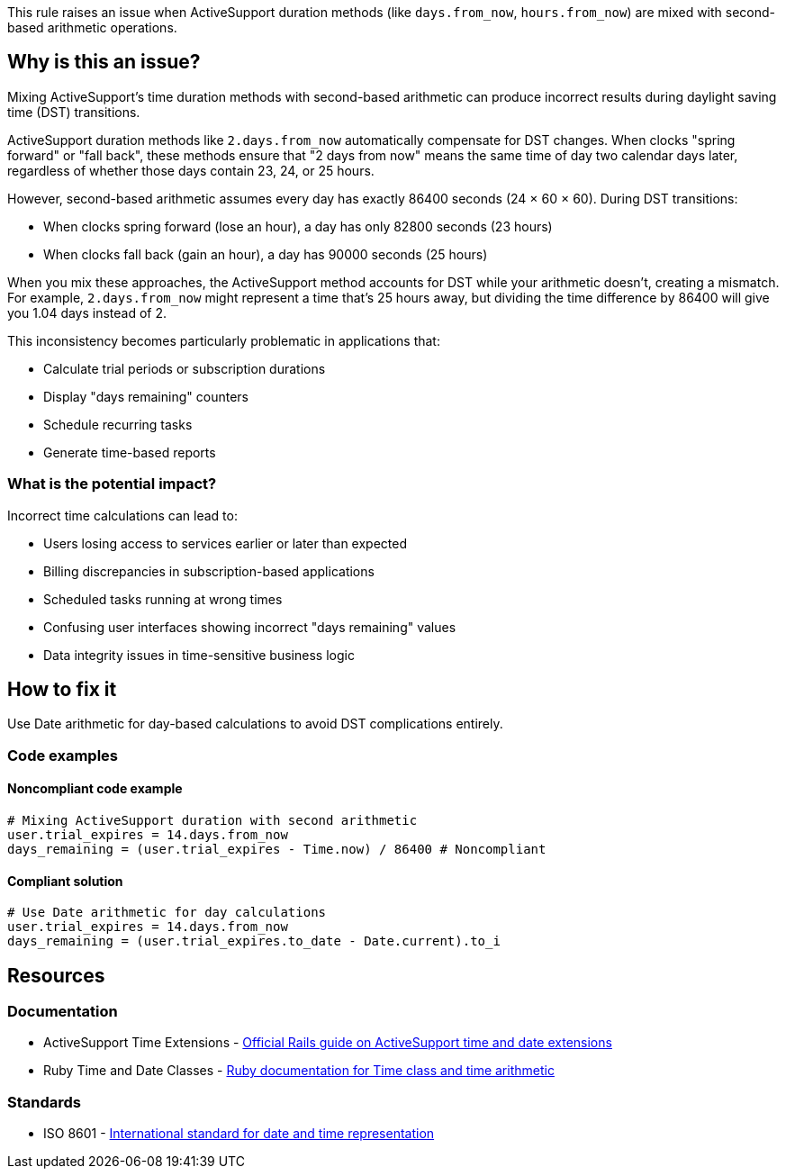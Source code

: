 This rule raises an issue when ActiveSupport duration methods (like `days.from_now`, `hours.from_now`) are mixed with second-based arithmetic operations.

== Why is this an issue?

Mixing ActiveSupport's time duration methods with second-based arithmetic can produce incorrect results during daylight saving time (DST) transitions.

ActiveSupport duration methods like `2.days.from_now` automatically compensate for DST changes. When clocks "spring forward" or "fall back", these methods ensure that "2 days from now" means the same time of day two calendar days later, regardless of whether those days contain 23, 24, or 25 hours.

However, second-based arithmetic assumes every day has exactly 86400 seconds (24 × 60 × 60). During DST transitions:

* When clocks spring forward (lose an hour), a day has only 82800 seconds (23 hours)
* When clocks fall back (gain an hour), a day has 90000 seconds (25 hours)

When you mix these approaches, the ActiveSupport method accounts for DST while your arithmetic doesn't, creating a mismatch. For example, `2.days.from_now` might represent a time that's 25 hours away, but dividing the time difference by 86400 will give you 1.04 days instead of 2.

This inconsistency becomes particularly problematic in applications that:

* Calculate trial periods or subscription durations
* Display "days remaining" counters
* Schedule recurring tasks
* Generate time-based reports

=== What is the potential impact?

Incorrect time calculations can lead to:

* Users losing access to services earlier or later than expected
* Billing discrepancies in subscription-based applications  
* Scheduled tasks running at wrong times
* Confusing user interfaces showing incorrect "days remaining" values
* Data integrity issues in time-sensitive business logic

== How to fix it

Use Date arithmetic for day-based calculations to avoid DST complications entirely.

=== Code examples

==== Noncompliant code example

[source,ruby,diff-id=1,diff-type=noncompliant]
----
# Mixing ActiveSupport duration with second arithmetic
user.trial_expires = 14.days.from_now
days_remaining = (user.trial_expires - Time.now) / 86400 # Noncompliant
----

==== Compliant solution

[source,ruby,diff-id=1,diff-type=compliant]
----
# Use Date arithmetic for day calculations
user.trial_expires = 14.days.from_now
days_remaining = (user.trial_expires.to_date - Date.current).to_i
----

== Resources

=== Documentation

 * ActiveSupport Time Extensions - https://guides.rubyonrails.org/active_support_core_extensions.html#time[Official Rails guide on ActiveSupport time and date extensions]

 * Ruby Time and Date Classes - https://ruby-doc.org/core/Time.html[Ruby documentation for Time class and time arithmetic]

=== Standards

 * ISO 8601 - https://en.wikipedia.org/wiki/ISO_8601[International standard for date and time representation]
